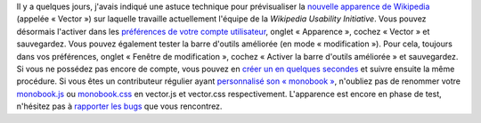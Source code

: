 .. title: Wikipedia se fait un lifting (phase de test)
.. slug: wikipedia-se-fait-un-lifting-phase-de-test
.. date: 2009-07-02 06:35:39
.. tags: MediaWiki,Vector,Ingénierie,Wikimedia,Wikipedia
.. description: 
.. excerpt: Il y a quelques jours, j'avais indiqué une astuce technique pour prévisualiser la nouvelle apparence (appelée « Vector ») sur laquelle travaille actuellement l'équipe de la Wikipedia Usability Initiative. Vous pouvez désormais l'activer dans les préférences de votre compte utilisateur, Onglet « Apparence », cochez « Vector » et sauvegardez.
.. wp-status: publish

Il y a quelques jours, j'avais indiqué une astuce technique pour prévisualiser la `nouvelle apparence de Wikipedia <http://guillaumepaumier.com/fr/2009/06/20/testez-le-prototype-de-la-nouvelle-apparence-de-wikipedia/>`__ (appelée « Vector ») sur laquelle travaille actuellement l'équipe de la *Wikipedia Usability Initiative*. Vous pouvez désormais l'activer dans les `préférences de votre compte utilisateur <http://fr.wikipedia.org/wiki/Sp%C3%A9cial:Pr%C3%A9f%C3%A9rences>`__, onglet « Apparence », cochez « Vector » et sauvegardez. Vous pouvez également tester la barre d'outils améliorée (en mode « modification »). Pour cela, toujours dans vos préférences, onglet « Fenêtre de modification », cochez « Activer la barre d'outils améliorée » et sauvegardez. Si vous ne possédez pas encore de compte, vous pouvez en `créer un en quelques secondes <http://fr.wikipedia.org/w/index.php?title=Sp%C3%A9cial:Connexion&type=signup>`__ et suivre ensuite la même procédure. Si vous êtes un contributeur régulier ayant `personnalisé son « monobook » <http://fr.wikipedia.org/wiki/Aide:Monobook>`__, n'oubliez pas de renommer votre `monobook.js <https://fr.wikipedia.org/wiki/Sp%C3%A9cial:Ma_page/monobook.js>`__ ou `monobook.css <https://fr.wikipedia.org/wiki/Sp%C3%A9cial:Ma_page/monobook.css>`__ en vector.js et vector.css respectivement. L'apparence est encore en phase de test, n'hésitez pas à `rapporter les bugs <http://usability.wikimedia.org/wiki/Talk:Prototype>`__ que vous rencontrez.
